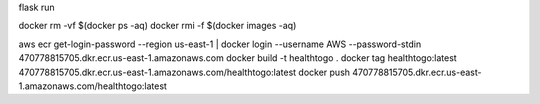 flask run

docker rm -vf $(docker ps -aq)
docker rmi -f $(docker images -aq)

aws ecr get-login-password --region us-east-1 | docker login --username AWS --password-stdin 470778815705.dkr.ecr.us-east-1.amazonaws.com
docker build -t healthtogo .
docker tag healthtogo:latest 470778815705.dkr.ecr.us-east-1.amazonaws.com/healthtogo:latest
docker push 470778815705.dkr.ecr.us-east-1.amazonaws.com/healthtogo:latest